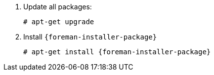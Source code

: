 [id="configuring-foreman-repositories-deb"]

. Update all packages:
+
[options="nowrap" subs="+quotes,attributes"]
----
# apt-get upgrade
----
. Install `{foreman-installer-package}`
+
[options="nowrap" subs="+quotes,attributes"]
----
# apt-get install {foreman-installer-package}
----
